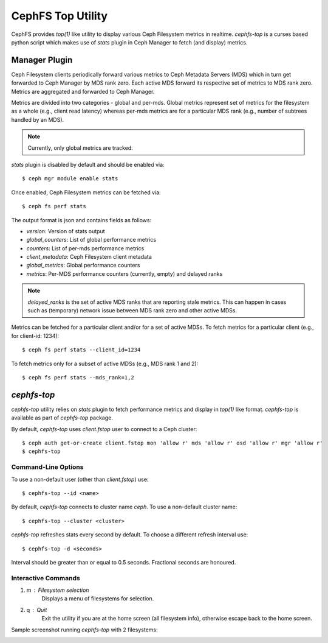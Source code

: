.. _cephfs-top:

==================
CephFS Top Utility
==================

CephFS provides `top(1)` like utility to display various Ceph Filesystem metrics
in realtime. `cephfs-top` is a curses based python script which makes use of `stats`
plugin in Ceph Manager to fetch (and display) metrics.

Manager Plugin
==============

Ceph Filesystem clients periodically forward various metrics to Ceph Metadata Servers (MDS)
which in turn get forwarded to Ceph Manager by MDS rank zero. Each active MDS forward its
respective set of metrics to MDS rank zero. Metrics are aggregated and forwarded to Ceph
Manager.

Metrics are divided into two categories - global and per-mds. Global metrics represent
set of metrics for the filesystem as a whole (e.g., client read latency) whereas per-mds
metrics are for a particular MDS rank (e.g., number of subtrees handled by an MDS).

.. note:: Currently, only global metrics are tracked.

`stats` plugin is disabled by default and should be enabled via::

  $ ceph mgr module enable stats

Once enabled, Ceph Filesystem metrics can be fetched via::

  $ ceph fs perf stats

The output format is json and contains fields as follows:

- `version`: Version of stats output
- `global_counters`: List of global performance metrics
- `counters`: List of per-mds performance metrics
- `client_metadata`: Ceph Filesystem client metadata
- `global_metrics`: Global performance counters
- `metrics`: Per-MDS performance counters (currently, empty) and delayed ranks

.. note:: `delayed_ranks` is the set of active MDS ranks that are reporting stale metrics.
          This can happen in cases such as (temporary) network issue between MDS rank zero
          and other active MDSs.

Metrics can be fetched for a particular client and/or for a set of active MDSs. To fetch metrics
for a particular client (e.g., for client-id: 1234)::

  $ ceph fs perf stats --client_id=1234

To fetch metrics only for a subset of active MDSs (e.g., MDS rank 1 and 2)::

  $ ceph fs perf stats --mds_rank=1,2

`cephfs-top`
============

`cephfs-top` utility relies on `stats` plugin to fetch performance metrics and display in
`top(1)` like format. `cephfs-top` is available as part of `cephfs-top` package.

By default, `cephfs-top` uses `client.fstop` user to connect to a Ceph cluster::

  $ ceph auth get-or-create client.fstop mon 'allow r' mds 'allow r' osd 'allow r' mgr 'allow r'
  $ cephfs-top

Command-Line Options
--------------------

To use a non-default user (other than `client.fstop`) use::

  $ cephfs-top --id <name>

By default, `cephfs-top` connects to cluster name `ceph`. To use a non-default cluster name::

  $ cephfs-top --cluster <cluster>

`cephfs-top` refreshes stats every second by default. To choose a different refresh interval use::

  $ cephfs-top -d <seconds>

Interval should be greater than or equal to 0.5 seconds. Fractional seconds are honoured.

Interactive Commands
--------------------

1. m : Filesystem selection
      Displays a menu of filesystems for selection.

2. q : Quit
      Exit the utility if you are at the home screen (all filesystem info),
      otherwise escape back to the home screen.

Sample screenshot running `cephfs-top` with 2 filesystems:

.. image:: cephfs-top.png
